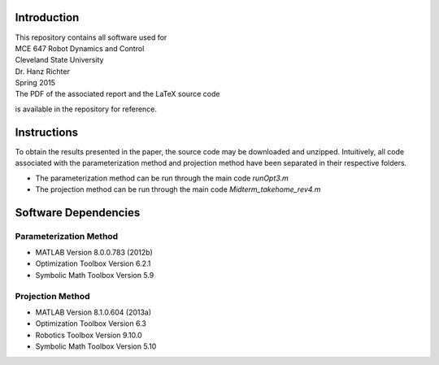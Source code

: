 Introduction
=============
| This repository contains all software used for  

| MCE 647 Robot Dynamics and Control 
| Cleveland State University
| Dr. Hanz Richter
| Spring 2015

| The PDF of the associated report and the LaTeX source code 
is available in the repository for reference.  
    
Instructions
=============

To obtain the results presented in the paper, the source code 
may be downloaded and unzipped.  Intuitively, all code associated
with the parameterization method and projection method have been 
separated in their respective folders.  

- The parameterization method can be run through the main code `runOpt3.m`
- The projection method can be run through the main code `Midterm_takehome_rev4.m`

Software Dependencies
======================

Parameterization Method
-----------------------
    
- MATLAB Version 8.0.0.783 (2012b)
- Optimization Toolbox Version 6.2.1
- Symbolic Math Toolbox Version 5.9 

Projection Method
------------------

- MATLAB Version 8.1.0.604 (2013a)
- Optimization Toolbox Version 6.3 
- Robotics Toolbox Version 9.10.0
- Symbolic Math Toolbox Version 5.10 
